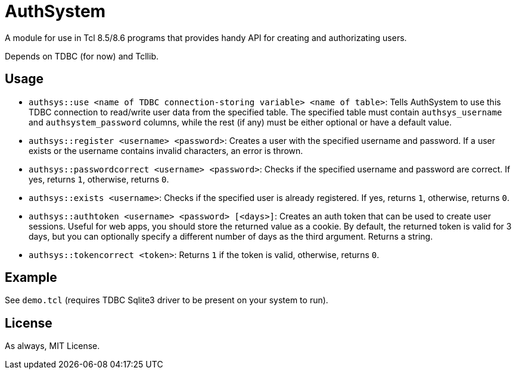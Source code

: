 # AuthSystem
A module for use in Tcl 8.5/8.6 programs that provides handy API for creating and authorizating users.

Depends on TDBC (for now) and Tcllib.

## Usage
[squares]
- ``authsys::use <name of TDBC connection-storing variable> <name of table>``: Tells AuthSystem to use this TDBC connection to read/write user data from the specified table. The specified table must contain ``authsys_username`` and ``authsystem_password`` columns, while the rest (if any) must be either optional or have a default value.
- ``authsys::register <username> <password>``: Creates a user with the specified username and password. If a user exists or the username contains invalid characters, an error is thrown.
- ``authsys::passwordcorrect <username> <password>``: Checks if the specified username and password are correct. If yes, returns ``1``, otherwise, returns ``0``.
- ``authsys::exists <username>``: Checks if the specified user is already registered. If yes, returns ``1``, otherwise, returns ``0``.
- ``authsys::authtoken <username> <password> [<days>]``: Creates an auth token that can be used to create user sessions. Useful for web apps, you should store the returned value as a cookie. By default, the returned token is valid for 3 days, but you can optionally specify a different number of days as the third argument. Returns a string.
- ``authsys::tokencorrect <token>``: Returns ``1`` if the token is valid, otherwise, returns ``0``.

## Example
See ``demo.tcl`` (requires TDBC Sqlite3 driver to be present on your system to run).

## License
As always, MIT License.
